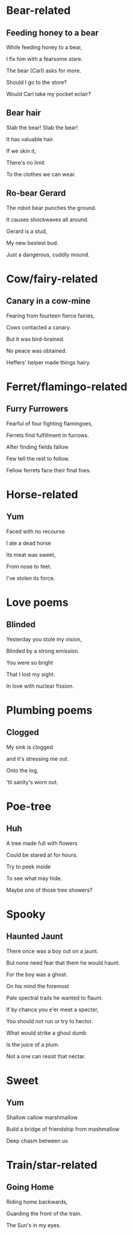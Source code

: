 * Bear-related
** Feeding honey to a bear
   While feeding honey to a bear,

   I fix him with a fearsome stare.  

   The bear (Carl) asks for more.  

   Should I go to the store?  

   Would Carl take my pocket eclair?  

** Bear hair
   Stab the bear! Stab the bear!

   It has valuable hair.

   If we skin it,

   There's no limit

   To the clothes we can wear.

** Ro-bear Gerard
   The robot bear punches the ground.

   It causes shockwaves all around.

   Gerard is a stud,

   My new bestest bud.

   Just a dangerous, cuddly mound.
* Cow/fairy-related
** Canary in a cow-mine
   Fearing from fourteen fierce fairies,
   
   Cows contacted a canary.
   
   But it was bird-brained.
   
   No peace was obtained.
   
   Heffers' helper made things hairy.

* Ferret/flamingo-related
** Furry Furrowers
   Fearful of four fighting flamingoes,

   Ferrets find fulfillment in furrows.

   After finding fields fallow

   Few tell the rest to follow.

   Fellow ferrets face their final foes.

* Horse-related
** Yum
   Faced with no recourse

   I ate a dead horse

   Its meat was sweet,

   From nose to feet.

   I've stolen its force.
* Love poems
** Blinded
   Yesterday you stole my vision,

   Blinded by a strong emission.

   You were so bright

   That I lost my sight.

   In love with nuclear fission.
* Plumbing poems
** Clogged
   My sink is clogged

   and it's stressing me out.

   Onto the log,

   'til sanity's worn out.
* Poe-tree
** Huh
A tree made full with flowers

Could be stared at for hours.

Try to peek inside

To see what may hide.

Maybe one of those tree showers?
* Spooky
** Haunted Jaunt
   There once was a boy out on a jaunt.

   But none need fear that them he would haunt.

   For the boy was a ghost.

   On his mind the foremost
   
   Pale spectral trails he wanted to flaunt.


   If by chance you e'er meet a specter,

   You should not run or try to hector.

   What would strike a ghoul dumb

   Is the juice of a plum.

   Not a one can resist that nectar.
* Sweet
** Yum
Shallow callow marshmallow

Build a bridge of friendship from mashmallow

Deep chasm between us
* Train/star-related
** Going Home
   Riding home backwards,

   Guarding the front of the train.

   The Sun's in my eyes.
